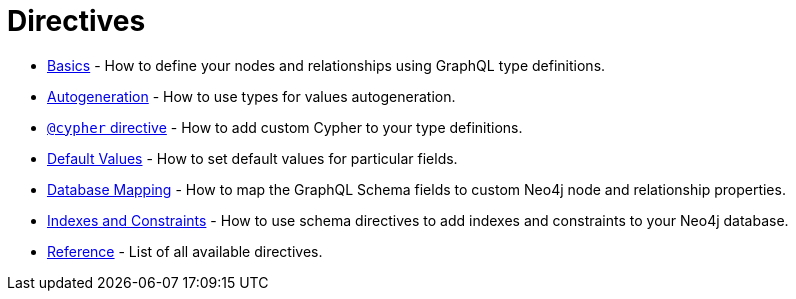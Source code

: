 [[directives]]
= Directives

- xref::/directives/basics.adoc[Basics] - How to define your nodes and relationships using GraphQL type definitions.
- xref::/directives/autogeneration.adoc[Autogeneration] - How to use types for values autogeneration.
- xref::/directives/cypher.adoc[`@cypher` directive] - How to add custom Cypher to your type definitions.
- xref::/directives/default-values.adoc[Default Values] - How to set default values for particular fields.
- xref::/directives/database-mapping.adoc[Database Mapping] - How to map the GraphQL Schema fields to custom Neo4j node and relationship properties.
- xref::/directives/indexes-and-constraints.adoc[Indexes and Constraints] - How to use schema directives to add indexes and constraints to your Neo4j database.
- xref::/directives/reference.adoc[Reference] - List of all available directives.